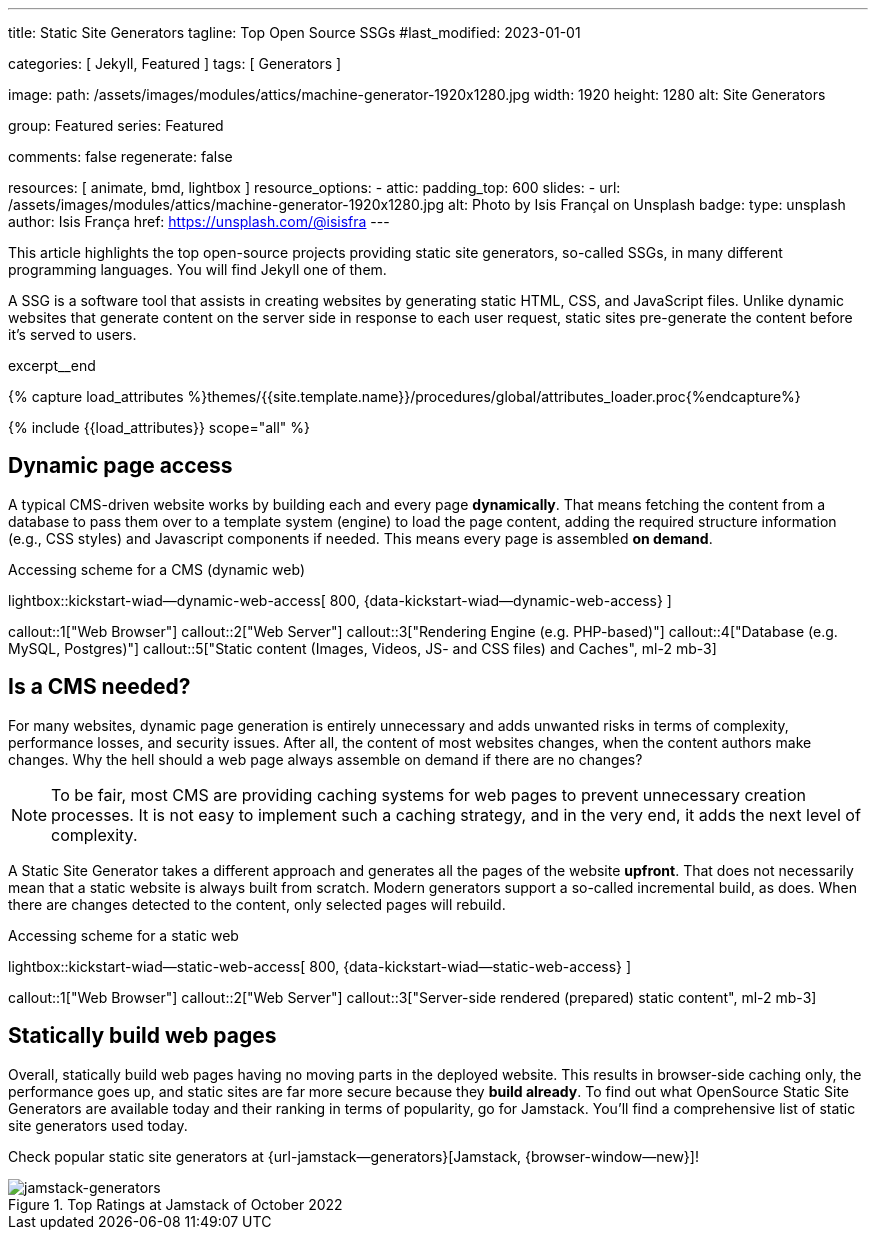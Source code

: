 ---
title:                                  Static Site Generators
tagline:                                Top Open Source SSGs
#last_modified:                         2023-01-01

categories:                             [ Jekyll, Featured ]
tags:                                   [ Generators ]

image:
  path:                                 /assets/images/modules/attics/machine-generator-1920x1280.jpg
  width:                                1920
  height:                               1280
  alt:                                  Site Generators

group:                                  Featured
series:                                 Featured

comments:                               false
regenerate:                             false

resources:                              [ animate, bmd, lightbox ]
resource_options:
  - attic:
      padding_top:                      600
      slides:
        - url:                          /assets/images/modules/attics/machine-generator-1920x1280.jpg
          alt:                          Photo by Isis Françal on Unsplash
          badge:
            type:                       unsplash
            author:                     Isis França
            href:                       https://unsplash.com/@isisfra
---

// Page Initializer
// =============================================================================
// Enable the Liquid Preprocessor
:page-liquid:

// Set (local) page attributes here
// -----------------------------------------------------------------------------
// :page--attr:                         <attr-value>

// Place an excerpt at the most top position
// -----------------------------------------------------------------------------
[role="dropcap"]
This article highlights the top open-source projects providing static site
generators, so-called SSGs, in many different programming languages. You will
find Jekyll one of them.

A SSG is a software tool that assists in creating websites by generating
static HTML, CSS, and JavaScript files. Unlike dynamic websites that generate
content on the server side in response to each user request, static sites
pre-generate the content before it's served to users.

excerpt__end

//  Load Liquid procedures
// -----------------------------------------------------------------------------
{% capture load_attributes %}themes/{{site.template.name}}/procedures/global/attributes_loader.proc{%endcapture%}

// Load page attributes
// -----------------------------------------------------------------------------
{% include {{load_attributes}} scope="all" %}


// Page content
// ~~~~~~~~~~~~~~~~~~~~~~~~~~~~~~~~~~~~~~~~~~~~~~~~~~~~~~~~~~~~~~~~~~~~~~~~~~~~~

// Include sub-documents (if any)
// -----------------------------------------------------------------------------
== Dynamic page access

// [role="mb-3"]
// image::/assets/images/posts/featured/markus-spiske-2.jpg[{{page.title}}]

A typical CMS-driven website works by building each and every page
*dynamically*. That means fetching the content from a database to pass them
over to a template system (engine) to load the page content, adding the
required structure information (e.g., CSS styles) and Javascript components if
needed. This means every page is assembled *on demand*.

.Accessing scheme for a CMS (dynamic web)
lightbox::kickstart-wiad--dynamic-web-access[ 800, {data-kickstart-wiad--dynamic-web-access} ]

callout::1["Web Browser"]
callout::2["Web Server"]
callout::3["Rendering Engine (e.g. PHP-based)"]
callout::4["Database (e.g. MySQL, Postgres)"]
callout::5["Static content (Images, Videos, JS- and CSS files) and Caches", ml-2 mb-3]

== Is a CMS needed?

For many websites, dynamic page generation is entirely unnecessary and
adds unwanted risks in terms of complexity, performance losses, and security
issues. After all, the content of most websites changes, when the content
authors make changes. Why the hell should a web page always assemble on
demand if there are no changes?

NOTE: To be fair, most CMS are providing caching systems for web pages to
prevent unnecessary creation processes. It is not easy to implement such
a caching strategy, and in the very end, it adds the next level of
complexity.

A Static Site Generator takes a different approach and generates all the pages
of the website *upfront*. That does not necessarily mean that a static website
is always built from scratch. Modern generators support a so-called
incremental build, as does. When there are changes detected to the
content, only selected pages will rebuild.

.Accessing scheme for a static web
lightbox::kickstart-wiad--static-web-access[ 800, {data-kickstart-wiad--static-web-access} ]

callout::1["Web Browser"]
callout::2["Web Server"]
callout::3["Server-side rendered (prepared) static content", ml-2 mb-3]

== Statically build web pages

Overall, statically build web pages having no moving parts in the deployed
website. This results in browser-side caching only, the performance
goes up, and static sites are far more secure because they *build already*.
To find out what OpenSource Static Site Generators are available today and
their ranking in terms of popularity, go for Jamstack. You'll find a
comprehensive list of static site generators used today.

Check popular static site generators at {url-jamstack--generators}[Jamstack, {browser-window--new}]!

.Top Ratings at Jamstack of October 2022
[role="mb-4"]
image::/assets/images/posts/featured/jamstack-generators.jpg["jamstack-generators"]
